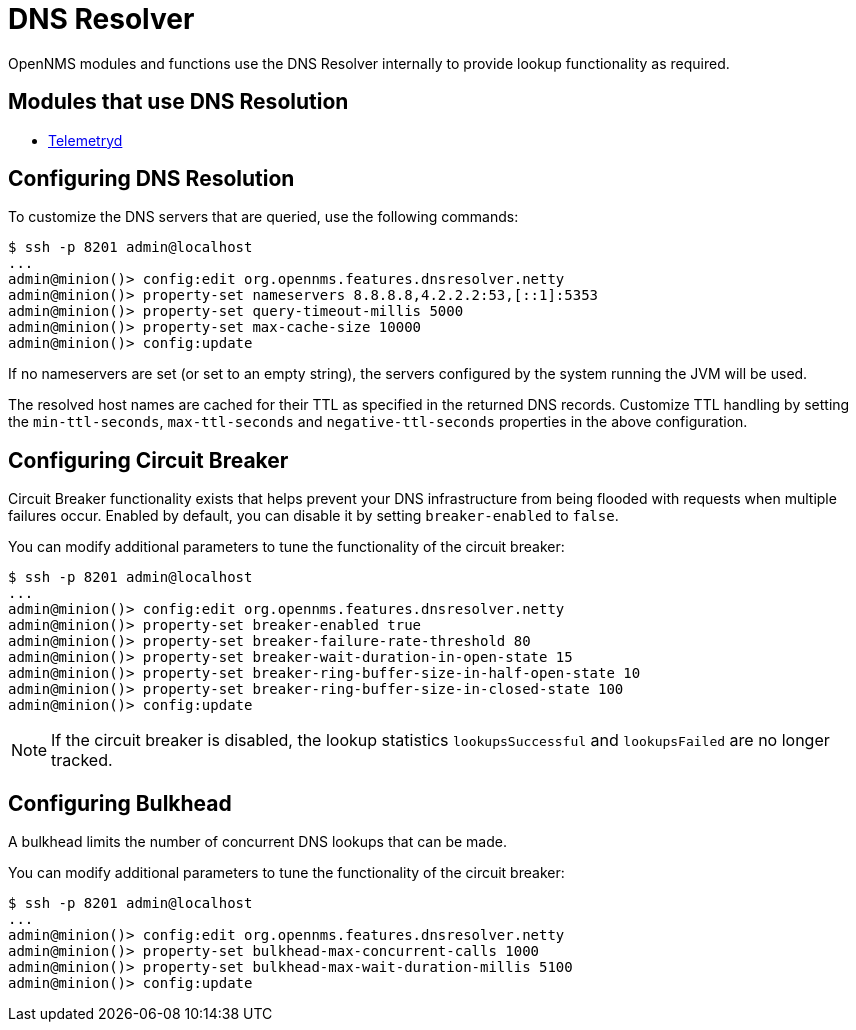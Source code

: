 
= DNS Resolver

OpenNMS modules and functions use the DNS Resolver internally to provide lookup functionality as required.

== Modules that use DNS Resolution
* <<telemetryd/introduction.adoc#ga-telemetryd, Telemetryd>>


== Configuring DNS Resolution
To customize the DNS servers that are queried, use the following commands:
[source]
----
$ ssh -p 8201 admin@localhost
...
admin@minion()> config:edit org.opennms.features.dnsresolver.netty
admin@minion()> property-set nameservers 8.8.8.8,4.2.2.2:53,[::1]:5353
admin@minion()> property-set query-timeout-millis 5000
admin@minion()> property-set max-cache-size 10000
admin@minion()> config:update
----

If no nameservers are set (or set to an empty string), the servers configured by the system running the JVM will be used.

The resolved host names are cached for their TTL as specified in the returned DNS records.
Customize TTL handling by setting the `min-ttl-seconds`, `max-ttl-seconds` and `negative-ttl-seconds` properties in the above configuration.

== Configuring Circuit Breaker

Circuit Breaker functionality exists that helps prevent your DNS infrastructure from being flooded with requests when multiple failures occur.
Enabled by default, you can disable it by setting `breaker-enabled` to `false`.

You can modify additional parameters to tune the functionality of the circuit breaker:
[source]
----
$ ssh -p 8201 admin@localhost
...
admin@minion()> config:edit org.opennms.features.dnsresolver.netty
admin@minion()> property-set breaker-enabled true
admin@minion()> property-set breaker-failure-rate-threshold 80
admin@minion()> property-set breaker-wait-duration-in-open-state 15
admin@minion()> property-set breaker-ring-buffer-size-in-half-open-state 10
admin@minion()> property-set breaker-ring-buffer-size-in-closed-state 100
admin@minion()> config:update
----

NOTE: If the circuit breaker is disabled, the lookup statistics `lookupsSuccessful` and `lookupsFailed` are no longer tracked.

== Configuring Bulkhead
A bulkhead limits the number of concurrent DNS lookups that can be made.

You can modify additional parameters to tune the functionality of the circuit breaker:
[source]
----
$ ssh -p 8201 admin@localhost
...
admin@minion()> config:edit org.opennms.features.dnsresolver.netty
admin@minion()> property-set bulkhead-max-concurrent-calls 1000
admin@minion()> property-set bulkhead-max-wait-duration-millis 5100
admin@minion()> config:update
----
